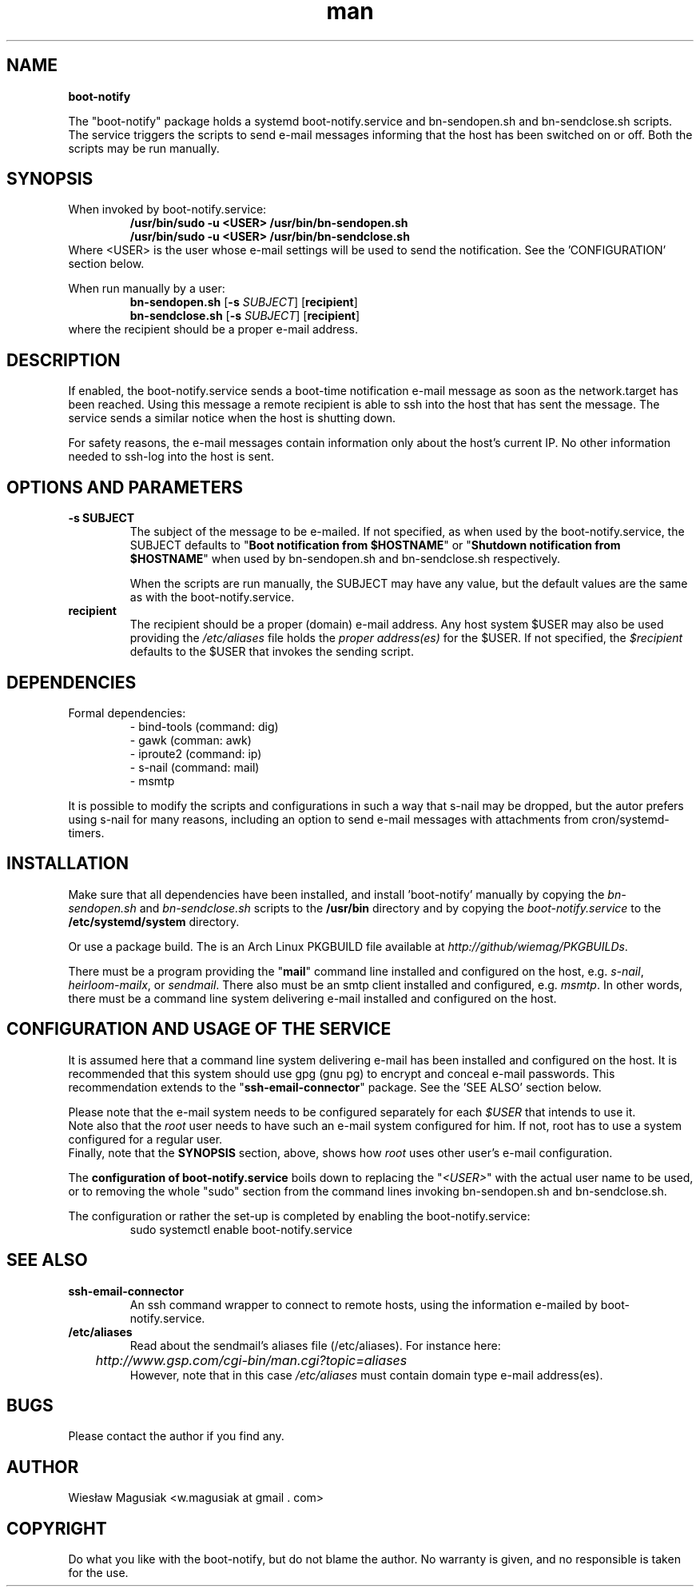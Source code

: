 .\" Man pages for boot-notify

.TH man 1 "2015-12-13" "0.93" "boot-notify man pages"

.SH NAME
.B "boot-notify"

The "boot-notify" package holds a systemd boot-notify.service and bn-sendopen.sh and bn-sendclose.sh scripts. The service triggers the scripts to send e-mail messages informing that the host has been switched on or off. Both the scripts may be run manually.

.SH SYNOPSIS
When invoked by boot-notify.service:
.br
.RS
.B /usr/bin/sudo -u <USER> /usr/bin/bn-sendopen.sh
.br
.B /usr/bin/sudo -u <USER> /usr/bin/bn-sendclose.sh
.RE
Where <USER> is the user whose e-mail settings will be used to send the notification. See the 'CONFIGURATION' section below.
.br
.PP
When run manually by a user:
.br
.RS
.B bn-sendopen.sh
[\fB\-s\fR\fI SUBJECT\fR] [\fBrecipient\fR]
.br
.B bn-sendclose.sh
[\fB\-s\fR\fI SUBJECT\fR] [\fBrecipient\fR]
.RE
.br
where the recipient should be a proper e-mail address.

.SH "DESCRIPTION"
If enabled, the boot-notify.service sends a boot-time notification e-mail message as soon as the network.target has been reached. Using this message a remote recipient is able to ssh into the host that has sent the message. The service sends a similar notice when the host is shutting down.
.br

For safety reasons, the e-mail messages contain information only about the host's current IP. No other information needed to ssh-log into the host is sent.


.SH OPTIONS AND PARAMETERS
.TP
.B -s SUBJECT
.br
The subject of the message to be e-mailed. If not specified, as when used by the boot-notify.service, the SUBJECT defaults to "\fBBoot notification from $HOSTNAME\fR" or "\fBShutdown notification from $HOSTNAME\fR" when used by bn-sendopen.sh and bn-sendclose.sh respectively.
.PP
.RS
When the scripts are run manually, the SUBJECT may have any value, but the default values are the same as with the boot-notify.service.
.RE
.TP
.B recipient
.br
The recipient should be a proper (domain) e-mail address. Any host system $USER may also be used providing the \fI/etc/aliases\fR file holds the \fIproper address(es)\fR for the $USER. If not specified, the \fI$recipient\fR defaults to the $USER that invokes the sending script.
.PP


.SH DEPENDENCIES
.TP
Formal dependencies:
- bind-tools (command: dig)
.br
- gawk (comman: awk)
.br
- iproute2 (command: ip)
.br
- s-nail (command: mail)
.br
- msmtp
.PP
It is possible to modify the scripts and configurations in such a way that s-nail may be dropped, but the autor prefers using s-nail for many reasons, including an option to send e-mail messages with attachments from cron/systemd-timers.
.PP


.SH INSTALLATION
Make sure that all dependencies have been installed, and install 'boot-notify' manually by copying the \fIbn-sendopen.sh\fR and \fIbn-sendclose.sh\fR scripts to the \fB/usr/bin\fR directory and by copying the \fIboot-notify.service\fR to the \fB/etc/systemd/system\fR directory.
.PP
Or use a package build. The is an Arch Linux PKGBUILD file available at \fIhttp://github/wiemag/PKGBUILDs\fR.
.PP
There must be a program providing the "\fBmail\fR" command line installed and configured on the host, e.g. \fIs-nail\fR, \fIheirloom-mailx\fR, or \fIsendmail\fR. There also must be an smtp client installed and configured, e.g. \fImsmtp\fR. In other words, there must be a command line system delivering e-mail installed and configured on the host.

.SH CONFIGURATION AND USAGE OF THE SERVICE
It is assumed here that a command line system delivering e-mail has been installed and configured on the host. It is recommended that this system should use gpg (gnu pg) to encrypt and conceal e-mail passwords. This recommendation extends to the "\fBssh-email-connector\fR" package. See the 'SEE ALSO' section below.
.PP
Please note that the e-mail system needs to be configured separately for each \fI$USER\fR that intends to use it.
.br
Note also that the \fIroot\fR user needs to have such an e-mail system configured for him. If not, root has to use a system configured for a regular user.
.br
Finally, note that the \fBSYNOPSIS\fR section, above, shows how \fIroot\fR uses other user's e-mail configuration.
.PP
The \fBconfiguration of boot-notify.service\fR boils down to replacing the "\fI<USER>\fR" with the actual user name to be used, or to removing the whole "sudo" section from the command lines invoking bn-sendopen.sh and bn-sendclose.sh.
.PP
The configuration or rather the set-up is completed by enabling the boot-notify.service:
.RS
sudo systemctl enable boot-notify.service
.RE

.SH SEE ALSO
.TP
.B ssh-email-connector
An ssh command  wrapper to connect to remote hosts, using the information e-mailed by boot-notify.service.
.TP
.B /etc/aliases
Read about the sendmail's aliases file (/etc/aliases). For instance here:
.RS
.I 	http://www.gsp.com/cgi-bin/man.cgi?topic=aliases
.br
However, note that in this case \fI/etc/aliases\fR must contain domain type e-mail address(es).
.RE

.SH BUGS
Please contact the author if you find any.

.SH AUTHOR
.AU
Wiesław Magusiak <w.magusiak at gmail . com>

.SH COPYRIGHT
Do what you like with the boot-notify, but do not blame the author. No warranty is given, and no responsible is taken for the use.
